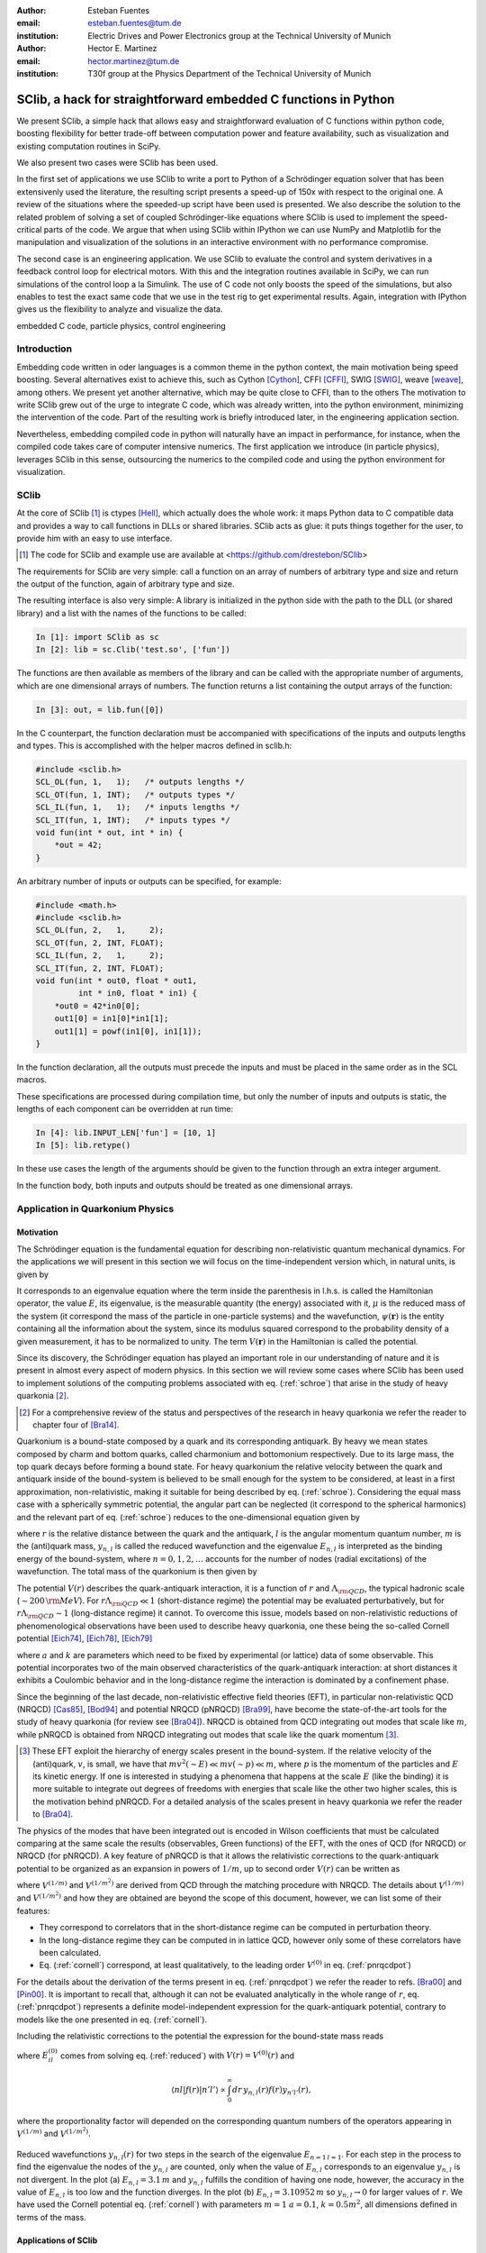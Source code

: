 .. CRITICAL TECHNICAL PRACTICE

:author: Esteban Fuentes
:email: esteban.fuentes@tum.de
:institution: Electric Drives and Power Electronics group at the Technical University of Munich

:author: Hector E. Martinez
:email: hector.martinez@tum.de
:institution: T30f group at the Physics Department of the Technical University of Munich


-------------------------------------------------------------------
SClib, a hack for straightforward embedded C functions in Python
-------------------------------------------------------------------

.. class:: abstract

   We present SClib, a simple hack that allows easy and straightforward
   evaluation of C functions within python code, boosting flexibility for
   better trade-off between computation power and feature availability, such as
   visualization and existing computation routines in SciPy.

   We also present two cases were SClib has been used.

   In the first set of applications we use SClib to write a port to Python of a
   Schrödinger equation solver that has been extensivenly used the literature,
   the resulting script presents a speed-up of 150x with respect to the original one.
   A review of the situations where the speeded-up script have been used is presented.
   We also describe the solution to the
   related problem of solving a set of coupled Schrödinger-like equations
   where SClib is used to implement the speed-critical parts of the code. We
   argue that when using SClib within IPython we can use NumPy and Matplotlib
   for the manipulation and visualization of the solutions in an interactive
   environment with no performance compromise.

   The second case is an engineering application. We use SClib to evaluate the
   control and system derivatives in a feedback control loop for electrical
   motors.  With this and the integration routines available in SciPy, we can
   run simulations of the control loop a la Simulink. The use of C code not
   only boosts the speed of the simulations, but also enables to test the
   exact same code that we use in the test rig to get experimental results.
   Again, integration with IPython gives us the flexibility to analyze and
   visualize the data.

.. class:: keywords

   embedded C code, particle physics, control engineering

Introduction
============

Embedding code written in oder languages is a common theme in the python
context, the main motivation being speed boosting.
Several alternatives exist to achieve this, such as
Cython [Cython]_, CFFI [CFFI]_, SWIG [SWIG]_, weave [weave]_, among others.
We present yet another alternative, which may be quite close to CFFI, than to
the others
The motivation to write SClib grew out of the urge to integrate C code, which
was already written, into the python environment, minimizing the intervention of
the code.
Part of the resulting work is briefly introduced later, in the engineering
application section.

Nevertheless, embedding compiled code in python will naturally have an impact in
performance, for instance, when the compiled code takes care of computer
intensive numerics.  The first application we introduce (in particle physics),
leverages SClib in this sense, outsourcing the numerics to the compiled code and
using the python environment for visualization.


SClib
=====

At the core of SClib [#]_ is ctypes [Hell]_, which actually does the whole
work: it maps Python data to C compatible data and provides a way to call
functions in DLLs or shared libraries.  SClib acts as glue: it puts things
together for the user, to provide him with an easy to use interface.

.. [#] The code for SClib and example use are available at <https://github.com/drestebon/SClib>

The requirements for SClib are very simple: call a function on an array of
numbers of arbitrary type and size and return the output of the function, again
of arbitrary type and size.

The resulting interface is also very simple: A library is initialized in the
python side with the path to the DLL (or shared library) and a list with the
names of the functions to be called:

.. code-block:: python

   In [1]: import SClib as sc
   In [2]: lib = sc.Clib('test.so', ['fun'])

The functions are then available as members of the library and can be called
with the appropriate number of arguments, which are one dimensional arrays of
numbers.  The function returns a list containing the output arrays of the
function:

.. code-block:: python

   In [3]: out, = lib.fun([0])

In the C counterpart, the function declaration must be accompanied with
specifications of the inputs and outputs lengths and types. This is
accomplished with the helper macros defined in sclib.h:

.. code-block:: c

   #include <sclib.h>
   SCL_OL(fun, 1,   1);   /* outputs lengths */
   SCL_OT(fun, 1, INT);   /* outputs types */
   SCL_IL(fun, 1,   1);   /* inputs lengths */
   SCL_IT(fun, 1, INT);   /* inputs types */
   void fun(int * out, int * in) {
       *out = 42;
   }

An arbitrary number of inputs or outputs can be specified, for example:

.. code-block:: c

   #include <math.h>
   #include <sclib.h>
   SCL_OL(fun, 2,   1,     2);
   SCL_OT(fun, 2, INT, FLOAT);
   SCL_IL(fun, 2,   1,     2);
   SCL_IT(fun, 2, INT, FLOAT);
   void fun(int * out0, float * out1,
            int * in0, float * in1) {
       *out0 = 42*in0[0];
       out1[0] = in1[0]*in1[1];
       out1[1] = powf(in1[0], in1[1]);
   }

In the function declaration, all the outputs must precede the inputs and must
be placed in the same order as in the SCL macros.

These specifications are processed during compilation time, but only the number
of inputs and outputs is static, the lengths of each component can be
overridden at run time:

.. code-block:: python

   In [4]: lib.INPUT_LEN['fun'] = [10, 1]
   In [5]: lib.retype()

In these use cases the length of the arguments should be given to the function
through an extra integer argument.

In the function body, both inputs and outputs should be treated as one
dimensional arrays.


Application in Quarkonium Physics
=================================

Motivation
----------
The Schrödinger equation is the fundamental equation for
describing non-relativistic quantum mechanical dynamics. For the applications
we will present in this section we will focus on the time-independent version
which, in natural units, is given by 

.. math::
   :label: schroe

   \left(-\frac{\nabla_{\mathbf r}^2}{2\mu}+V(\mathbf{r})\right)\psi(\mathbf{r}) = E\psi(\mathbf{r}).

It corresponds to an eigenvalue equation where the term inside the parenthesis
in l.h.s. is called the Hamiltonian operator, the value :math:`E`, its
eigenvalue, is the measurable quantity (the energy) associated with it,
:math:`\mu` is the reduced mass of the system  (it correspond the mass of the particle in one-particle systems) 
and the wavefunction, :math:`\psi(\mathbf{r})` is the entity
containing all the information about the system, since its modulus squared
correspond to the probability density of a given measurement, it has to be
normalized to unity. The term :math:`V({\mathbf r})` in the Hamiltonian is
called the potential.

Since its discovery, the Schrödinger equation has played an important role in
our understanding of nature and it is present in almost every aspect of modern
physics. In this section we will review some cases where SClib has been used to
implement solutions of the computing problems associated with eq.
(:ref:`schroe`) that arise in the study of heavy quarkonia [#]_.

.. [#] For a comprehensive review of the status and perspectives of the
   research in heavy quarkonia we refer the reader to chapter four of
   [Bra14]_.

Quarkonium is a bound-state composed by a quark and its corresponding
antiquark. By heavy we mean states composed by charm and bottom quarks,
called charmonium and bottomonium respectively. Due to its large mass, the top
quark decays before forming a bound state. For heavy quarkonium the relative
velocity between the quark and antiquark inside of the bound-system is believed
to be small enough for the system to be considered, at least in a first
approximation, non-relativistic, making it suitable for being described by eq.
(:ref:`schroe`). Considering the equal mass case with a spherically symmetric
potential, the angular part can be neglected (it correspond to the spherical
harmonics) and the relevant part of eq. (:ref:`schroe`) reduces to the
one-dimensional equation given by

.. math::
   :label: reduced

   \left[-\frac{1}{m}\frac{d^2}{dr^2}+\frac{l(l+1)}{mr^2}+V(r)\right]y_{n,l}(r)=E_{n,l}y_{n,l}(r),

where :math:`r` is the relative distance between the quark and the antiquark,
:math:`l` is the angular momentum quantum number, :math:`m` is the (anti)quark
mass, :math:`y_{n,l}` is called the reduced wavefunction and the eigenvalue
:math:`E_{n,l}` is interpreted as the binding energy of the bound-system, where
:math:`n=0,1,2,\dots` accounts for the number of nodes (radial excitations) of
the wavefunction. The total mass of the quarkonium is then given by 

.. math::
   :label: lomass

    M=2m+E_{n,l}.

The potential :math:`V(r)` describes the quark-antiquark interaction, it is a
function of :math:`r` and :math:`\Lambda_{\rm QCD}`, the typical hadronic scale
(:math:`\sim 200\,{\rm MeV}`). For :math:`r\Lambda_{\rm QCD} \ll 1`
(short-distance regime) the potential may be evaluated perturbatively, but for
:math:`r\Lambda_{\rm QCD} \sim 1` (long-distance regime) it cannot. To
overcome this issue, models based on non-relativistic reductions of
phenomenological observations have been used to describe heavy quarkonia, one
these being the so-called Cornell potential
[Eich74]_, [Eich78]_, [Eich79]_

.. math::
   :label: cornell

   V(r) = \frac{a}{r}+kr,

where :math:`a` and :math:`k` are parameters which need to be fixed by
experimental (or lattice) data of some observable. This potential incorporates
two of the main observed characteristics of the quark-antiquark interaction: at
short distances it exhibits a Coulombic behavior and in the long-distance
regime the interaction is dominated by a confinement phase.

Since the beginning of the last decade, non-relativistic effective field
theories (EFT), in particular non-relativistic QCD (NRQCD) [Cas85]_, [Bod94]_
and potential NRQCD (pNRQCD) [Bra99]_, have become the state-of-the-art tools
for the study of heavy quarkonia (for review see [Bra04]_).  NRQCD is obtained
from QCD integrating out modes that scale like :math:`m`, while pNRQCD is
obtained from NRQCD integrating out modes that scale like the quark momentum
[#]_.

.. [#] These EFT exploit the hierarchy of energy scales present in the
    bound-system. If the relative velocity of the (anti)quark,
    :math:`v`, is small, we have that :math:`mv^2(\sim E)\ll mv(\sim p) \ll m`,
    where :math:`p` is the momentum of the particles and :math:`E` its kinetic
    energy. If one is interested in studying a phenomena that happens at the scale
    :math:`E` (like the binding) it is more suitable to integrate out degrees of
    freedoms with energies that scale like the other two higher scales, this is the
    motivation behind pNRQCD. For a detailed analysis of the scales present in heavy
    quarkonia we refer the reader to [Bra04]_.

The physics of the modes that have been integrated out is encoded in Wilson
coefficients that must be calculated comparing at the same  scale the results
(observables, Green functions) of the EFT, with the ones of QCD (for NRQCD) or
NRQCD (for pNRQCD). A key feature of pNRQCD is that it allows the relativistic
corrections to the quark-antiquark potential to be organized as an expansion in
powers of :math:`1/m`, up to second order :math:`V(r)` can be written as

.. math::
    :label: pnrqcdpot

    V(r)=V^{(0)}(r)+\frac{V^{(1/m)}(r)}{m}+\frac{V^{(1/m^2)}(r)}{m^2},

where :math:`V^{(1/m)}` and :math:`V^{(1/m^2)}` are derived from QCD through
the matching procedure with NRQCD. The details about :math:`V^{(1/m)}` and
:math:`V^{(1/m^2)}`  and how they are obtained are beyond the scope of this
document, however, we can list some of their features:

- They correspond to correlators that in the short-distance regime can
  be computed in perturbation theory.
- In the long-distance regime they can be computed in in lattice QCD,
  however only some of these correlators have been calculated.
- Eq. (:ref:`cornell`) correspond, at least qualitatively, to the leading
  order :math:`V^{(0)}` in eq. (:ref:`pnrqcdpot`)

For the details about the derivation of the terms present in eq.
(:ref:`pnrqcdpot`) we refer the reader to refs. [Bra00]_ and
[Pin00]_. It is important to recall that, although it can not be
evaluated analytically in the whole range of :math:`r`, eq. (:ref:`pnrqcdpot`)
represents a definite model-independent expression for the quark-antiquark
potential, contrary to models like the one presented in eq. (:ref:`cornell`).

Including the relativistic corrections to the potential the expression for the
bound-state mass reads

.. math::
   :label: mass
   :type: eqnarray

   M&=&2m+E_{n,l}^{(0)}+\frac{\langle nl| V^{(1/m)}(r)|nl \rangle}{m}\\ \nonumber
    &+&\frac{\langle nl| V^{(1/m^2)}(r)|nl \rangle}{m^2}+\frac{1}{m^2}\sum_{m\neq n}^{\infty}\frac{| \langle nl|V^{(1/m)} | ml \rangle|^2}{E_{n,l}^{(0)}-E_{ml}^{(0)}},

where :math:`E_{il}^{(0)}` comes from solving eq. (:ref:`reduced`) with
:math:`V(r)=V^{(0)}(r)` and

.. math::

    \langle nl | f(r) | n'l' \rangle  \propto  \int_0^\infty dr\, y_{n,l}(r)f(r)y_{n'l'}(r),

where the proportionality factor will depended on the corresponding quantum
numbers of the operators appearing in :math:`V^{(1/m)}` and :math:`V^{(1/m^2)}`.

.. figure:: fig-1.png
   :align: center
   :figclass: htb
   
   Reduced wavefunctions :math:`y_{n,l}(r)` for two steps in the search of the
   eigenvalue :math:`E_{n=1\,l=1}`. For each step in the process to find the
   eigenvalue the nodes of the :math:`y_{n,l}` are counted, only when the
   value of :math:`E_{n,l}` corresponds to an eigenvalue :math:`y_{n,l}` is not
   divergent. In the plot (a) :math:`E_{n,l} = 3.1\,m` and :math:`y_{n,l}`
   fulfills the condition of having one node, however, the accuracy in the value
   of :math:`E_{n,l}` is too low and the function diverges. In the plot (b)
   :math:`E_{n,l} = 3.10952\,m` so :math:`y_{n,l}\rightarrow 0` for larger
   values of :math:`r`. We have used the Cornell potential eq. (:ref:`cornell`)
   with parameters :math:`m = 1` :math:`a = 0.1`, :math:`k=0.5m^2`, all
   dimensions defined in terms of the mass.



Applications of SClib
---------------------

The simplest computational problem related to eq. (:ref:`reduced`) is to find
:math:`E_{n,l}` for a given :math:`n` and :math:`l`. Methods to solve this
problem have been implemented since long ago (see for instance [Fal85]_), in a
nutshell, the standard method consist of applying two known constraints to the
reduced wavefunction :math:`y_{n,l}`:

- The number of nodes of :math:`y_{n,l}(r)` must be equal to :math:`n`.
- :math:`y_{n,l}(r)`  has to be normalizable

.. math::
   :label: norm

   \int_0^\infty dr[y_{n,l}(r)]^2 = 1.

In general :math:`y_{n,l}(r)` will diverge except when :math:`E_{n,l}`
corresponds to an eigenvalue. The procedure to find the eigenvalue consists in
to perform a scan of values of :math:`E_{n,l}` until :math:`y_{n,l}(r)`  has
:math:`n` nodes and converges for a large enough value of :math:`r` (see Fig.
1). This implies that for each test value of :math:`E_{n,l}` eq.
(:ref:`reduced`) must to be (numerically) solved.  A popular [#]_ Mathematica
[Mat9]_ implementation of this method has been
available in [Luc98]_.  This script has the advantage that the user can profit
from the Mathematica built-in functions to plot, integrate or store the
resulting wavefunctions, however, it has a very poor performance.  With the
goal of mimicking some of the advantages of this script, but without compromising speed,
we ported the algorithm in [Luc98]_ to Python. The resulting script, SChroe.py [#]_, uses SClib to implement
the speed-critical parts of the algorithm. In Schroe.py the wavefunctions are
stored as NumPy arrays [NumPy]_ so when the script is run within IPython [IPy]_
together with SciPy [SciPy]_, NumPy and Matplotlib [Mplot]_ the user can profit
of the same or more flexibility as with the Mathematica script plus a boosted
speed. In table 1 we compare the performance of SChroe.py against other
implementations of the same algorithm [#]_.

.. [#] The paper describing the script ranks fifth among the most cited papers
   (91 citations) of the International Journal of Modern Physics C with the last
   citation from  July 2014.

.. [#] Code available at <https://github.com/heedmane/schroepy/>

.. [#] Although the aim of this section is not to compare performance of Schrödinger equation solvers, but to present an application in which SClib can improve the speed of a known algorithm, we must mention that there are solvers that offer better performance than the current version of SChroe.py. For instance, the solver presented in [dftatom]_ implements a more sophisticated integration method and allows refinements in the radial mesh. With these improvements the dftatom solver can reach a speed-up of at least two orders of magnitude compared to the current version of SChroe.py.


.. table:: Time in seconds taken to compute the eigenvalues and reduced wavefunctions for the Cornell potential eq. (:ref:`cornell`). The column Python correspond to the implementation of the algorithm in Python without SClib. The parameters of the potential are the same as in Fig. 1. All the scripts were tested in the same machine, a notebook with a 2.4 Ghz core i5 processor (dual core) and 8 GB of RAM.

   +----------+-------------------------+--------------------+-------+----------+
   | :math:`n`| :math:`E_{n,l=1}\,\,[m]`| schroe.nb [Luc98]_ | Python| SChroe.py|
   +----------+-------------------------+--------------------+-------+----------+
   | 0        | 2.15789                 | 98.88              | 25.46 | 0.66     |
   +----------+-------------------------+--------------------+-------+----------+
   | 1        | 3.10952                 | 124.14             | 30.95 | 0.75     |
   +----------+-------------------------+--------------------+-------+----------+
   | 2        | 3.93850                 | 135.68             | 35.32 | 0.84     |
   +----------+-------------------------+--------------------+-------+----------+
   | 20       | 13.5995                 | 370.0              | 88.04 | 1.99     |
   +----------+-------------------------+--------------------+-------+----------+

In [Bra14]_ SChroe.py has been used to evaluate the relativistic corrections to
the mass spectrum of quarkonium in the long-distance regime. In that paper the
relativistic corrections :math:`V^{(1/m)}` and :math:`V^{(1/m^2)}` appearing in
(:ref:`mass`) were evaluated assuming the hypothesis that in the long-distance
regime the interaction between the quark and the antiquark can be described by
a string. In Fig. 2 we show some of the energy levels (masses) corresponding to
the string spectrum. It is noteworthy to mention that all the numerical
calculations and plots of that paper were done with IPython using the SciPy
library.

.. figure:: fig-2.png
   :align: center
   :figclass: htb

   Long-range energy levels of the first triplet quarkonium state. The lines
   are calculated from eq. (:ref:`mass`) using the relativistic corrections
   derived from the string hypothesis [Bra14a]_. The leading order (LO)
   correspond to eq. (:ref:`cornell`) setting :math:`a=0` and :math:`k=1` (in
   the plot labeled :math:`\sigma`) and :math:`m=3\sqrt{k}`.  This plot shows
   the relative size of the next-to-leading-order (NLO) correction (the term
   proportional to :math:`1/m` in the r.h.s. of eq.  (:ref:`mass`)) and the
   newly computed next-to-next-to-leading-order (NNLO) corrections (the terms
   proportional :math:`1/m^2`). For more details see [Bra14a]_.

An application in which the speed of SChroe.py plays an important role is
fixing the parameters of the potential given some experimental input. For
instance, consider the problem of finding the parameters :math:`a` and
:math:`k` of eq.  (:ref:`cornell`) together with :math:`m`, given the
experimental values of the masses of three different quarkonium states. If
relativistic corrections are included, in order to find the parameters  we must
solve a system of three equations like eq. (:ref:`mass`). For each probe value
of :math:`(a,k,m)` we have to find the eigenvalues and reduced wavefunctions of
eq. (:ref:`reduced`) and then with these values evaluate the sums and integrals
in (:ref:`mass`). A parameter fixing of this type was necessary to implement in
[Bra14b]_. The implementation has been carried out using SChroe.py together
with a mixture of C and SciPy functions using SClib to link both environments
[#]_.

.. [#] Some of the code will be available once the paper appears online.

Another related computational problem that arises from the study of heavy
quarkonium hybrids, bound-states composed by a quark-antiquark pair plus an
exited gluon, is to solve a system of :math:`N` Schrödinger-like coupled
equations.  Explicitly the system to solve reads

.. math::
    :label: coupled

    \left(-\frac{\delta_{ij}}{m}\frac{d^2}{dr^2}+V_{ij}(r,l)\right)u_{j,(n,l)}(r)=E_{n,l}\,u_{i,(n,l)}(r),

where :math:`i = 1,2,..N` and the angular momentum dependence has been included
in the potential matrix. A method to solve this equation for the case
:math:`N=2` has been implemented in [Ber14]_. The method relies on an extension
of the nodal theorem [Ama95]_ and convergence conditions for the components of
the vector wavefunction :math:`u_{j,(n,l)}(r)`. The extension of the nodal
theorem states that the number of nodes of the determinant of the matrix
:math:`U_{n,l}(r)`, whose columns are :math:`N` lineal-independent solutions of
eq. (:ref:`coupled`), is equal to :math:`n`. The procedure then consist in a
scan of values :math:`E_{n,l}`; in each step the set of equations
(:ref:`coupled`) is solved and the nodes of :math:`|U_{n,l}(r)|` are counted for
a large enough interval of :math:`r`. As in the one-dimensional case, if
:math:`E_{n,l}` approached to an eigenvalue the components of
:math:`u_{j,(n,l)}` converge for large :math:`r`. In the solution presented in
[Ber14]_ the performance-intensive parts of the implementation rely on C
functions linked to the IPython interface trough SClib.

As an example of the application of the method implemented in [Ber14]_, in Fig.
3 we show the results for the search of the first two eigenvalues and
wavefunctions with the matrix potential given by

.. math::
    :label: matrixpotential

    V_{ij}(r,l) = \begin{pmatrix} \frac{l(l+1)+2}{mr^2}+F_0(r) & -\frac{2\sqrt{l(l+1)}}{mr^2} \\ -\frac{2\sqrt{l(l+1)}}{mr^2} &  \frac{l(l+1)}{mr^2}+F_1(r) \end{pmatrix}

where

.. math::

    F_i(r)=\ln(a_i+b_ir).

.. figure:: fig-3.png
   :align: center
   :figclass: htb

   Solutions for the components of the vector wavefunction :math:`u_{n,l}(r)`
   for the first two eigenvalues (:math:`l=1`) of eq. (:ref:`coupled`) with the
   matrix potential given in (:ref:`matrixpotential`). We have used
   :math:`m=1`, :math:`a_0=1`, :math:`b_0=0.5`, :math:`a_1=2` and
   :math:`b_1=0.1`. The eigenvalues are :math:`E_{n=0,l=1} = 1.01727\,m` for
   Fig. (a) and  :math:`E_{n=1,l=1} = 1.18789\,m` for Fig. (b).

In all the applications described in this section the combination of SClib and
the SciPy library within an interactive environment like IPython provided a powerful framework based entirely on open source software for solving problems that require a high
performance and visualization tools.

Application in Control Engineering
==================================

.. figure:: fig-4.png

    General scheme of a control system.

Most control systems have the structure depicted in Fig 4.  :math:`G` is the
plant, it represent the natural phenomena we wish to control.  We usually
describe it using ordinary differential equations:

.. math::
    :label: eq:dxdt

    G:\;\left\{
        \begin{array}{rl}
            \frac{dx}{dt} &= f(x,u,d)\\
            y & = c(x,u,d).
        \end{array}
        \right.

:math:`x` represents the internal state of the plant and :math:`y` its output
(the measurements). :math:`d` is an independent variable, usually not
measurable, named the perturbation and :math:`u` is the actuation: the degree
of freedom used by the controller :math:`C` to achieve the control goal
:math:`r`. In general the controller is a function of the measurements and the
reference :math:`r`:

.. math::

    C:\;u = \pi(y,r),

but it also may comprise internal states. They are commonly used to reconstruct
the state :math:`x` out of the history of :math:`y` and :math:`u`. The latter
systems are called state observers and the whole is called feedback control.

We use SClib to put together a simulator for these kind of systems.  Both the
system derivatives :math:`f(\cdot)` and the control :math:`\pi(\cdot)` are
written in C and are evaluated using SClib. As stated before, the system state
represents a natural phenomena, therefore it is natural to describe it as a
continuous time variable, as eq. (:ref:`eq:dxdt`) suggests. To calculate the
system state we have to solve this equation. In our simulator this is achieved
using numerical methods, namely the integration routines available in
*scipy.integrate*. On the other hand, the controller is usually
implemented in a real-time computer, which can only sample :math:`y` at a fixed
interval (called :math:`h`): it is a discrete-time system.  This means, that
the simulator only needs to evaluate :math:`\pi(\cdot)` at given times.

Traditional controllers took the form of linear filters, which could even be
implemented using analog circuitry. As control techniques and requirements
advance, more complex controllers are devised. Many modern control techniques
are based on optimization methods. Time-optimal controllers, for example,
require the solution of an usually very complex optimization problem, to find a
control :math:`u` that leads the system state :math:`x` towards its target :math:`r` in minimum
time [Gru11]_:

.. math::
    :label: feedback

    u ^*= \pi^*(x)=\underset{\pi\in U,\, x\in X}{\operatorname{argmin}}\left\lbrace T_{x}(u)\right\rbrace.


Here :math:`T_x(u)` is the time required to lead :math:`x` towards its target
and :math:`X` and :math:`U` are the regions where we want :math:`x` and
:math:`u` to be confined, they constitute the constraints for the control
problem.  These kind of controllers require exhaustive computation and it is
natural to implement them in C.

For motivation, we present the results for a minimum-time control strategy for
a relatively simple and well known problem, the double integrator
[Fu13]_:

.. latex::
    :usepackage: nicefrac

.. math::
    :label: eq:di

    \frac{d}{dt}\left[
        \begin{array}{c}
            x_0\\
            x_1
        \end{array}
    \right]
    =
    \left(
    \begin{array}{c}
        \nicefrac{u}{\tau_0}\\
        \nicefrac{x_0}{\tau_1}
    \end{array}
    \right).

The relevance of this system lays in that it models many mechanical systems:
:math:`u`, :math:`x_0` and :math:`x_1` may represent acceleration, speed and
position, for example.

Fig. 5 presents a minimum time control strategy for this system.

.. figure:: fig-5.png
   :figclass: htb

   Time optimal control for the double integrator considering
   :math:`\tau_0=\tau_1=5`, :math:`u\in[-1,1]`, :math:`h=1` and :math:`x\in[-1,
   1]\times\mathbb{R}`.

The form of :math:`\pi(x)` for this case reveals its non-linear nature.

Fig. 6 presents the trajectory developed by the state using this control
strategy and random initial conditions.

.. figure:: fig-6.png
   :figclass: htb

   Time optimal trajectories for the double integrator, with random initial
   conditions.

These results were obtained using SClib and the devised simulator. The example
code is ready to reproduce them.

The main advantage we obtained from this work was that, since we were using a
Linux based real time system in our test rig, we could use exactly the same
code for the simulations and the experimental tests.  Another feature of this
work is that it effectively replaces Simulink in all of our use cases using
only free software.


Final Remark
============

We hope the applications of SClib scope beyond the ones listed in this paper
since we believe it provides a simple but powerful way to boost Python
performance.


Acknowledgments
===============

H.M. acknowledges financial support from DAAD and the TUM Graduate School
during the realization of this work.


References
==========

.. [Cython] Stefan Behnel, Robert Bradshaw, Lisandro Dalcín, Mark Florisson, Vitja Makarov, Dag Sverre Seljebotn.
            *Cython is an optimising static compiler for both the Python
            programming language and the extended Cython programming language
            (based on Pyrex).*
            http://www.cython.org/
.. [CFFI]   Armin Rigo and Maciej Fijalkowski
            *C Foreign Function Interface for Python.*
            http://cffi.readthedocs.org/en/release-0.8/
.. [SWIG]   SWIG developers.
            *SWIG: Simplified Wrapper and Interface Generator*
            http://swig.org/
.. [weave]  Ralf Gommers.
            *Weave provides tools for including C/C++ code within Python code.*
            https://github.com/scipy/weave
.. [Hell]   Heller. *The ctypes module.*,
            https://docs.python.org/3.4/library/ctypes.html#module-ctypes
.. [Bra14]  N. Brambilla, S. Eidelman, P. Foka, S.Gardner, A. S. Kronfeld, M. G. Alford, R. Alkofer and M. Butenschoen et al.,
            *QCD and Strongly Coupled Gauge Theories: Challenges and Perspectives*
            arXiv:1404.3723
.. [Eich74] E. Eichten, K. Gottfried, T. Kinoshita, J. B. Kogut, K. D. Lane and T. M. Yan,
            *The Spectrum of Charmonium,*
            Phys.  Rev.  Lett.     34 , 369 (1975)
            Erratum-ibid.     36 , 1276 (1976)
.. [Eich78]  E. Eichten, K. Gottfried, T. Kinoshita, K. D. Lane and T. M. Yan,
            *Charmonium: The Model,*
            Phys.  Rev.  D   17 , 3090 (1978)
            Erratum-ibid.  D   21 , 313 (1980)
.. [Eich79] E. Eichten, K. Gottfried, T. Kinoshita, K. D. Lane and T. M. Yan,
            *Charmonium: Comparison with Experiment,*
            Phys.  Rev.  D   21 , 203 (1980).
.. [Cas85]  W. E. Caswell and G. P. Lepage,
            *Effective Lagrangians for Bound State Problems in QED, QCD, and Other Field Theories,*
            Phys.  Lett.  B   167 , 437 (1986).
.. [Bod94]  G. T. Bodwin, E. Braaten and G. P. Lepage,
            *Rigorous QCD analysis of inclusive annihilation and production of heavy quarkonium,*
            Phys.  Rev.  D   51 , 1125 (1995)
            Erratum-ibid.  D    55 , 5853 (1997)
.. [Bra04]  N. Brambilla, A. Pineda, J. Soto and A. Vairo,
            *Effective field theories for heavy quarkonium,*
            Rev.  Mod.  Phys.      77 , 1423 (2005)
.. [Bra99] N. Brambilla, A. Pineda, J. Soto and A. Vairo,
            *Potential NRQCD: An Effective theory for heavy quarkonium,*
            Nucl.  Phys.  B    566 , 275 (2000)
.. [Bra00]   N. Brambilla, A. Pineda, J. Soto and A. Vairo,
            *The QCD potential at O(1/m),*
            Phys.  Rev.  D    63 , 014023 (2001)
.. [Pin00]  A. Pineda and A. Vairo,
            *The QCD potential at O(1/m^2): Complete spin dependent and spin independent result,*
            Phys.  Rev.  D    63 , 054007 (2001)
            Erratum-ibid.  D    64 , 039902 (2001)
.. [Fal85]  P. Falkensteiner and H. Grosse and F. Schoeberl and P. Hertel
            Comput. Phys. Comm.    34 , 287 (1985)
.. [Luc98]  W. Lucha and F. F. Schoberl,
            *Solving the Schrödinger equation for bound states with Mathematica 3.0,*
            Int.  J.  Mod.  Phys.  C    10 , 607 (1999)

.. [dftatom] Čertík, O., Pask, J. E., Vackář, J. (2013). dftatom: A robust and general Schrödinger and Dirac solver for atomic structure calculations. Computer Physics Communications, 184(7), 1777–1791.

.. [Mat9]   Wolfram Research, Inc.
            Mathematica Version 9.0 (2012)
.. [Bra14a] N. Brambilla, M. Groher, H. E. Martinez and A. Vairo,
            *Effective string theory and the long-range relativistic corrections to the quark-antiquark potential,*
            arXiv:1407.7761
.. [Bra14b] N. Brambilla, H. E. Martinez and A. Vairo,
            TUM-EFT 40/13, In preparation.
.. [SciPy]  Eric Jones and Travis Oliphant and Pearu Peterson and others
             http://www.scipy.org/  (2001--)
.. [NumPy]  Stefan van der Walt, S. Chris Colbert and Gaël Varoquaux. The NumPy Array: A Structure for Efficient Numerical Computation, Computing in Science  & Engineering,    13 , 22-30 (2011)
.. [Ber14]  M. Berwein and H. E. Martinez,
            TUM-EFT 48/14, In preparation.
.. [Ama95]  H. Amann and P. Quittner,
            *A nodal theorem for coupled systems of Schrödinger equations and the number of bound states,*
            Journal of Mathematical Physics    36 , 4553 (1995),
            doi:10.1063/1.530907.
.. [Mplot] John D. Hunter. Matplotlib: A 2D Graphics Environment, Computing in Science  & Engineering,    9 , 90-95 (2007)	
.. [IPy]    Fernando Perez and Brian E. Granger. IPython: A System for Interactive Scientific Computing, Computing in Science  & Engineering,    9 , 21-29 (2007)
.. [Gru11]  L. Gruene and J. Pannek,  *Nonlinear Model Predictive Control: Theory and Algorithms,*
            Springer-Verlag, 2011.
.. [Fu13]   E. Fuentes, D. Kalise, J. Rodriguez, and R. Kennel
            *Cascade-free predictive speed control for electrical drives,*
            Industrial Electronics, IEEE Transactions on , vol. PP, no. 99, pp. 1--1, 2013.
